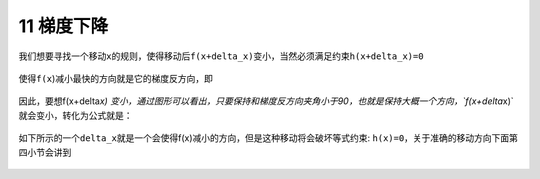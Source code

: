 11 梯度下降
-----------

我们想要寻找一个移动\ ``x``\ 的规则，使得移动后\ ``f(x+delta_x)``\ 变小，当然必须满足约束\ ``h(x+delta_x)=0``

.. figure:: ../../img/1578812461492.png
   :alt: 

使得\ ``f(x``)减小最快的方向就是它的梯度反方向，即

.. figure:: ../../img/1578812526928.png
   :alt: 

.. figure:: ../../img/1578812555425.png
   :alt: 

因此，要想f(x+delta\ *x)
变小，通过图形可以看出，只要保持和梯度反方向夹角小于90，也就是保持大概一个方向，\`f(x+delta*\ x)\`就会变小，转化为公式就是：

.. figure:: ../../img/1578812584788.png
   :alt: 

如下所示的一个\ ``delta_x``\ 就是一个会使得f(x)减小的方向，但是这种移动将会破坏等式约束:
``h(x)=0``\ ，关于准确的移动方向下面第四小节会讲到

.. figure:: ../../img/1578812611316.png
   :alt: 

